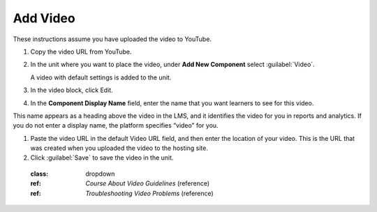 
#########
Add Video
#########  

These instructions assume you have uploaded the video to YouTube.


#. Copy the video URL from YouTube.

#. In the unit where you want to place the video, under **Add New Component** select :guilabel:`Video`.

   A video with default settings is added to the unit.

#. In the video block, click Edit.

#. In the **Component Display Name** field, enter the name that you want learners to see for this video.

This name appears as a heading above the video in the LMS, and it identifies the video for you in reports and analytics. If you do not enter a display name, the platform specifies “video” for you.

#. Paste the video URL in the default Video URL field, and then enter the location of your video. This is the URL that was created when you uploaded the video to the hosting site.

#. Click :guilabel:`Save` to save the video in the unit.


 .. seealso::
 :class: dropdown

 :ref: `Course About Video Guidelines` (reference)

 :ref: `Troubleshooting Video Problems` (reference)





